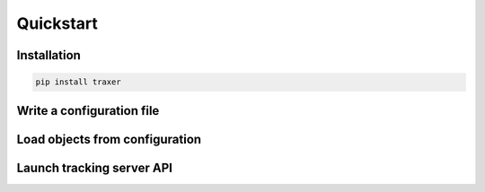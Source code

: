 Quickstart
==========

Installation
------------

.. code:: bash

   pip install traxer

Write a configuration file
--------------------------

Load objects from configuration
-------------------------------

Launch tracking server API
--------------------------





